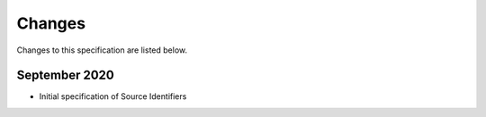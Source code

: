 .. FDSN Source Identifiers documentation master file

========================
Changes
========================

Changes to this specification are listed below.

September 2020
--------------

* Initial specification of Source Identifiers

